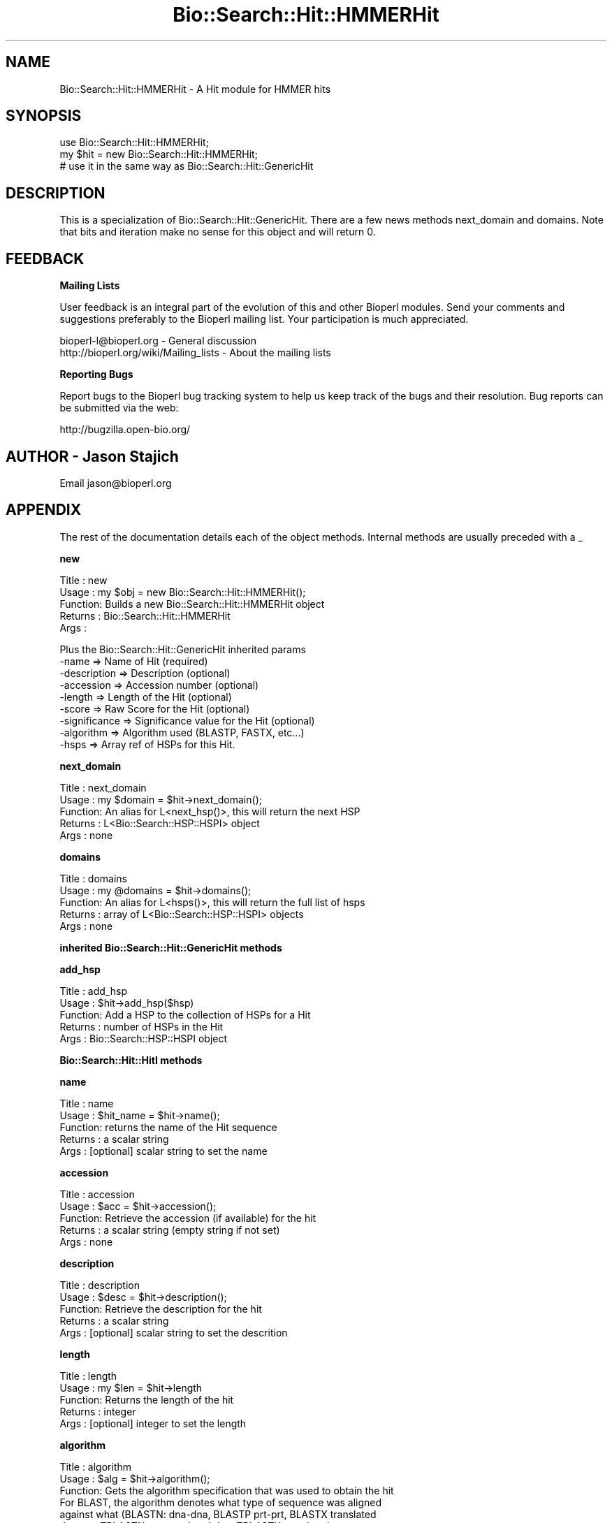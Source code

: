 .\" Automatically generated by Pod::Man v1.37, Pod::Parser v1.32
.\"
.\" Standard preamble:
.\" ========================================================================
.de Sh \" Subsection heading
.br
.if t .Sp
.ne 5
.PP
\fB\\$1\fR
.PP
..
.de Sp \" Vertical space (when we can't use .PP)
.if t .sp .5v
.if n .sp
..
.de Vb \" Begin verbatim text
.ft CW
.nf
.ne \\$1
..
.de Ve \" End verbatim text
.ft R
.fi
..
.\" Set up some character translations and predefined strings.  \*(-- will
.\" give an unbreakable dash, \*(PI will give pi, \*(L" will give a left
.\" double quote, and \*(R" will give a right double quote.  | will give a
.\" real vertical bar.  \*(C+ will give a nicer C++.  Capital omega is used to
.\" do unbreakable dashes and therefore won't be available.  \*(C` and \*(C'
.\" expand to `' in nroff, nothing in troff, for use with C<>.
.tr \(*W-|\(bv\*(Tr
.ds C+ C\v'-.1v'\h'-1p'\s-2+\h'-1p'+\s0\v'.1v'\h'-1p'
.ie n \{\
.    ds -- \(*W-
.    ds PI pi
.    if (\n(.H=4u)&(1m=24u) .ds -- \(*W\h'-12u'\(*W\h'-12u'-\" diablo 10 pitch
.    if (\n(.H=4u)&(1m=20u) .ds -- \(*W\h'-12u'\(*W\h'-8u'-\"  diablo 12 pitch
.    ds L" ""
.    ds R" ""
.    ds C` ""
.    ds C' ""
'br\}
.el\{\
.    ds -- \|\(em\|
.    ds PI \(*p
.    ds L" ``
.    ds R" ''
'br\}
.\"
.\" If the F register is turned on, we'll generate index entries on stderr for
.\" titles (.TH), headers (.SH), subsections (.Sh), items (.Ip), and index
.\" entries marked with X<> in POD.  Of course, you'll have to process the
.\" output yourself in some meaningful fashion.
.if \nF \{\
.    de IX
.    tm Index:\\$1\t\\n%\t"\\$2"
..
.    nr % 0
.    rr F
.\}
.\"
.\" For nroff, turn off justification.  Always turn off hyphenation; it makes
.\" way too many mistakes in technical documents.
.hy 0
.if n .na
.\"
.\" Accent mark definitions (@(#)ms.acc 1.5 88/02/08 SMI; from UCB 4.2).
.\" Fear.  Run.  Save yourself.  No user-serviceable parts.
.    \" fudge factors for nroff and troff
.if n \{\
.    ds #H 0
.    ds #V .8m
.    ds #F .3m
.    ds #[ \f1
.    ds #] \fP
.\}
.if t \{\
.    ds #H ((1u-(\\\\n(.fu%2u))*.13m)
.    ds #V .6m
.    ds #F 0
.    ds #[ \&
.    ds #] \&
.\}
.    \" simple accents for nroff and troff
.if n \{\
.    ds ' \&
.    ds ` \&
.    ds ^ \&
.    ds , \&
.    ds ~ ~
.    ds /
.\}
.if t \{\
.    ds ' \\k:\h'-(\\n(.wu*8/10-\*(#H)'\'\h"|\\n:u"
.    ds ` \\k:\h'-(\\n(.wu*8/10-\*(#H)'\`\h'|\\n:u'
.    ds ^ \\k:\h'-(\\n(.wu*10/11-\*(#H)'^\h'|\\n:u'
.    ds , \\k:\h'-(\\n(.wu*8/10)',\h'|\\n:u'
.    ds ~ \\k:\h'-(\\n(.wu-\*(#H-.1m)'~\h'|\\n:u'
.    ds / \\k:\h'-(\\n(.wu*8/10-\*(#H)'\z\(sl\h'|\\n:u'
.\}
.    \" troff and (daisy-wheel) nroff accents
.ds : \\k:\h'-(\\n(.wu*8/10-\*(#H+.1m+\*(#F)'\v'-\*(#V'\z.\h'.2m+\*(#F'.\h'|\\n:u'\v'\*(#V'
.ds 8 \h'\*(#H'\(*b\h'-\*(#H'
.ds o \\k:\h'-(\\n(.wu+\w'\(de'u-\*(#H)/2u'\v'-.3n'\*(#[\z\(de\v'.3n'\h'|\\n:u'\*(#]
.ds d- \h'\*(#H'\(pd\h'-\w'~'u'\v'-.25m'\f2\(hy\fP\v'.25m'\h'-\*(#H'
.ds D- D\\k:\h'-\w'D'u'\v'-.11m'\z\(hy\v'.11m'\h'|\\n:u'
.ds th \*(#[\v'.3m'\s+1I\s-1\v'-.3m'\h'-(\w'I'u*2/3)'\s-1o\s+1\*(#]
.ds Th \*(#[\s+2I\s-2\h'-\w'I'u*3/5'\v'-.3m'o\v'.3m'\*(#]
.ds ae a\h'-(\w'a'u*4/10)'e
.ds Ae A\h'-(\w'A'u*4/10)'E
.    \" corrections for vroff
.if v .ds ~ \\k:\h'-(\\n(.wu*9/10-\*(#H)'\s-2\u~\d\s+2\h'|\\n:u'
.if v .ds ^ \\k:\h'-(\\n(.wu*10/11-\*(#H)'\v'-.4m'^\v'.4m'\h'|\\n:u'
.    \" for low resolution devices (crt and lpr)
.if \n(.H>23 .if \n(.V>19 \
\{\
.    ds : e
.    ds 8 ss
.    ds o a
.    ds d- d\h'-1'\(ga
.    ds D- D\h'-1'\(hy
.    ds th \o'bp'
.    ds Th \o'LP'
.    ds ae ae
.    ds Ae AE
.\}
.rm #[ #] #H #V #F C
.\" ========================================================================
.\"
.IX Title "Bio::Search::Hit::HMMERHit 3"
.TH Bio::Search::Hit::HMMERHit 3 "2008-07-07" "perl v5.8.8" "User Contributed Perl Documentation"
.SH "NAME"
Bio::Search::Hit::HMMERHit \- A Hit module for HMMER hits
.SH "SYNOPSIS"
.IX Header "SYNOPSIS"
.Vb 3
\&    use Bio::Search::Hit::HMMERHit;
\&    my $hit = new Bio::Search::Hit::HMMERHit;
\&    # use it in the same way as Bio::Search::Hit::GenericHit
.Ve
.SH "DESCRIPTION"
.IX Header "DESCRIPTION"
This is a specialization of Bio::Search::Hit::GenericHit.  There
are a few news methods next_domain and domains.  Note that
bits and iteration make no sense for this object and will
return 0.
.SH "FEEDBACK"
.IX Header "FEEDBACK"
.Sh "Mailing Lists"
.IX Subsection "Mailing Lists"
User feedback is an integral part of the evolution of this and other
Bioperl modules. Send your comments and suggestions preferably to
the Bioperl mailing list.  Your participation is much appreciated.
.PP
.Vb 2
\&  bioperl-l@bioperl.org                  - General discussion
\&  http://bioperl.org/wiki/Mailing_lists  - About the mailing lists
.Ve
.Sh "Reporting Bugs"
.IX Subsection "Reporting Bugs"
Report bugs to the Bioperl bug tracking system to help us keep track
of the bugs and their resolution. Bug reports can be submitted via the
web:
.PP
.Vb 1
\&  http://bugzilla.open-bio.org/
.Ve
.SH "AUTHOR \- Jason Stajich"
.IX Header "AUTHOR - Jason Stajich"
Email jason@bioperl.org
.SH "APPENDIX"
.IX Header "APPENDIX"
The rest of the documentation details each of the object methods.
Internal methods are usually preceded with a _
.Sh "new"
.IX Subsection "new"
.Vb 5
\& Title   : new
\& Usage   : my $obj = new Bio::Search::Hit::HMMERHit();
\& Function: Builds a new Bio::Search::Hit::HMMERHit object 
\& Returns : Bio::Search::Hit::HMMERHit
\& Args    :
.Ve
.PP
.Vb 9
\& Plus the Bio::Search::Hit::GenericHit inherited params
\&           -name         => Name of Hit (required)
\&           -description  => Description (optional)
\&           -accession    => Accession number (optional)
\&           -length       => Length of the Hit (optional)
\&           -score        => Raw Score for the Hit (optional)
\&           -significance => Significance value for the Hit (optional)
\&           -algorithm    => Algorithm used (BLASTP, FASTX, etc...)
\&           -hsps         => Array ref of HSPs for this Hit.
.Ve
.Sh "next_domain"
.IX Subsection "next_domain"
.Vb 5
\& Title   : next_domain 
\& Usage   : my $domain = $hit->next_domain();
\& Function: An alias for L<next_hsp()>, this will return the next HSP
\& Returns : L<Bio::Search::HSP::HSPI> object
\& Args    : none
.Ve
.Sh "domains"
.IX Subsection "domains"
.Vb 5
\& Title   : domains
\& Usage   : my @domains = $hit->domains();
\& Function: An alias for L<hsps()>, this will return the full list of hsps
\& Returns : array of L<Bio::Search::HSP::HSPI> objects
\& Args    : none
.Ve
.Sh "inherited Bio::Search::Hit::GenericHit methods"
.IX Subsection "inherited Bio::Search::Hit::GenericHit methods"
.Sh "add_hsp"
.IX Subsection "add_hsp"
.Vb 5
\& Title   : add_hsp
\& Usage   : $hit->add_hsp($hsp)
\& Function: Add a HSP to the collection of HSPs for a Hit
\& Returns : number of HSPs in the Hit
\& Args    : Bio::Search::HSP::HSPI object
.Ve
.Sh "Bio::Search::Hit::HitI methods"
.IX Subsection "Bio::Search::Hit::HitI methods"
.Sh "name"
.IX Subsection "name"
.Vb 5
\& Title   : name
\& Usage   : $hit_name = $hit->name();
\& Function: returns the name of the Hit sequence
\& Returns : a scalar string
\& Args    : [optional] scalar string to set the name
.Ve
.Sh "accession"
.IX Subsection "accession"
.Vb 5
\& Title   : accession
\& Usage   : $acc = $hit->accession();
\& Function: Retrieve the accession (if available) for the hit
\& Returns : a scalar string (empty string if not set)
\& Args    : none
.Ve
.Sh "description"
.IX Subsection "description"
.Vb 5
\& Title   : description
\& Usage   : $desc = $hit->description();
\& Function: Retrieve the description for the hit
\& Returns : a scalar string
\& Args    : [optional] scalar string to set the descrition
.Ve
.Sh "length"
.IX Subsection "length"
.Vb 5
\& Title   : length
\& Usage   : my $len = $hit->length
\& Function: Returns the length of the hit 
\& Returns : integer
\& Args    : [optional] integer to set the length
.Ve
.Sh "algorithm"
.IX Subsection "algorithm"
.Vb 9
\& Title   : algorithm
\& Usage   : $alg = $hit->algorithm();
\& Function: Gets the algorithm specification that was used to obtain the hit
\&           For BLAST, the algorithm denotes what type of sequence was aligned 
\&           against what (BLASTN: dna-dna, BLASTP prt-prt, BLASTX translated 
\&           dna-prt, TBLASTN prt-translated dna, TBLASTX translated 
\&           dna-translated dna).
\& Returns : a scalar string 
\& Args    : [optional] scalar string to set the algorithm
.Ve
.Sh "raw_score"
.IX Subsection "raw_score"
.Vb 7
\& Title   : raw_score
\& Usage   : $score = $hit->raw_score();
\& Function: Gets the "raw score" generated by the algorithm.  What
\&           this score is exactly will vary from algorithm to algorithm,
\&           returning undef if unavailable.
\& Returns : a scalar value
\& Args    : [optional] scalar value to set the raw score
.Ve
.Sh "significance"
.IX Subsection "significance"
.Vb 8
\& Title   : significance
\& Usage   : $significance = $hit->significance();
\& Function: Used to obtain the E or P value of a hit, i.e. the probability that
\&           this particular hit was obtained purely by random chance.  If
\&           information is not available (nor calculatable from other
\&           information sources), return undef.
\& Returns : a scalar value or undef if unavailable
\& Args    : [optional] scalar value to set the significance
.Ve
.Sh "bits"
.IX Subsection "bits"
.Vb 5
\& Usage     : $hit_object->bits();
\& Purpose   : Gets the bit score of the best HSP for the current hit.
\& Example   : $bits = $hit_object->bits();
\& Returns   : Integer or undef if bit score is not set
\& Argument  : n/a
.Ve
.PP
See Also   : \fIscore()\fR
.Sh "next_hsp"
.IX Subsection "next_hsp"
.Vb 6
\& Title    : next_hsp
\& Usage    : while( $hsp = $obj->next_hsp()) { ... }
\& Function : Returns the next available High Scoring Pair
\& Example  : 
\& Returns  : Bio::Search::HSP::HSPI object or null if finished
\& Args     : none
.Ve
.Sh "hsps"
.IX Subsection "hsps"
.Vb 10
\& Usage     : $hit_object->hsps();
\& Purpose   : Get a list containing all HSP objects.
\&           : Get the numbers of HSPs for the current hit.
\& Example   : @hsps = $hit_object->hsps();
\&           : $num  = $hit_object->hsps();  # alternatively, use num_hsps()
\& Returns   : Array context : list of Bio::Search::HSP::BlastHSP.pm objects.
\&           : Scalar context: integer (number of HSPs).
\&           :                 (Equivalent to num_hsps()).
\& Argument  : n/a. Relies on wantarray
\& Throws    : Exception if the HSPs have not been collected.
.Ve
.PP
See Also   : \fIhsp()\fR, \fInum_hsps()\fR
.Sh "num_hsps"
.IX Subsection "num_hsps"
.Vb 6
\& Usage     : $hit_object->num_hsps();
\& Purpose   : Get the number of HSPs for the present Blast hit.
\& Example   : $nhsps = $hit_object->num_hsps();
\& Returns   : Integer
\& Argument  : n/a
\& Throws    : Exception if the HSPs have not been collected.
.Ve
.PP
See Also   : \fIhsps()\fR
.Sh "rewind"
.IX Subsection "rewind"
.Vb 6
\& Title   : rewind
\& Usage   : $hit->rewind;
\& Function: Allow one to reset the HSP iteration to the beginning
\&           Since this is an in-memory implementation
\& Returns : none
\& Args    : none
.Ve
.Sh "iteration"
.IX Subsection "iteration"
.Vb 5
\& Title   : iteration
\& Usage   : $obj->iteration($newval)
\& Function: PSI-BLAST iteration
\& Returns : value of iteration
\& Args    : newvalue (optional)
.Ve
